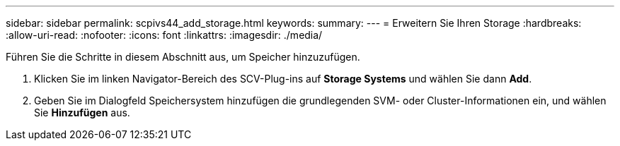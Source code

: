 ---
sidebar: sidebar 
permalink: scpivs44_add_storage.html 
keywords:  
summary:  
---
= Erweitern Sie Ihren Storage
:hardbreaks:
:allow-uri-read: 
:nofooter: 
:icons: font
:linkattrs: 
:imagesdir: ./media/


[role="lead"]
Führen Sie die Schritte in diesem Abschnitt aus, um Speicher hinzuzufügen.

. Klicken Sie im linken Navigator-Bereich des SCV-Plug-ins auf *Storage Systems* und wählen Sie dann *Add*.
. Geben Sie im Dialogfeld Speichersystem hinzufügen die grundlegenden SVM- oder Cluster-Informationen ein, und wählen Sie *Hinzufügen* aus.

